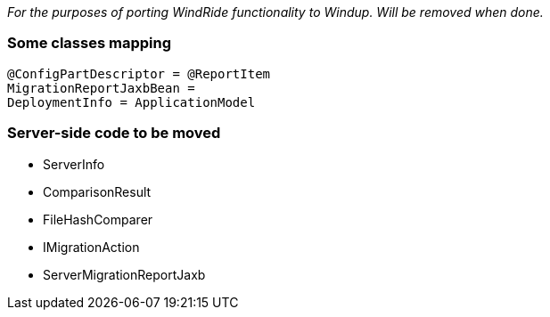 _For the purposes of porting WindRide functionality to Windup. Will be
removed when done._

[[some-classes-mapping]]
Some classes mapping
~~~~~~~~~~~~~~~~~~~~

[source,java]
----
@ConfigPartDescriptor = @ReportItem
MigrationReportJaxbBean = 
DeploymentInfo = ApplicationModel
----

[[server-side-code-to-be-moved]]
Server-side code to be moved
~~~~~~~~~~~~~~~~~~~~~~~~~~~~

* ServerInfo
* ComparisonResult
* FileHashComparer
* IMigrationAction
* ServerMigrationReportJaxb